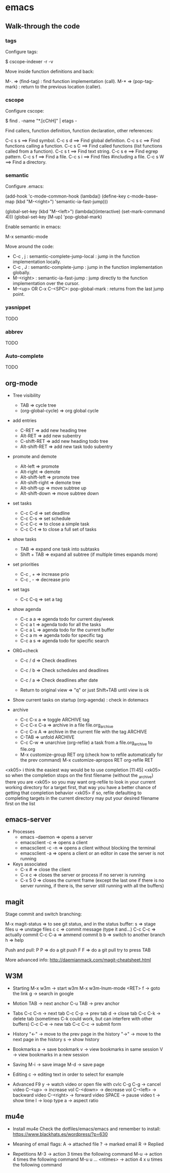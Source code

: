 #+BEGIN_COMMENT’        =========================        ‘#+END_COMMENT
#+BEGIN_COMMENT’           EMACS ORG MODE FILE           ‘#+END_COMMENT
#+BEGIN_COMMENT’        =========================        ‘#+END_COMMENT

* emacs

** Walk-through the code

*** tags

Configure tags:

 $ cscope-indexer -r -v

Move inside function definitions and back:

  M-.   => (find-tag) : find function implementation (call).
  M-*   => (pop-tag-mark) : return to the previous location (caller).

*** cscope

Configure cscope:

 $ find . -name "*.[cChH]" | etags -

Find callers, function definition, function declaration, other references:

 C-c s s        ==> Find symbol.
 C-c s d        ==> Find global definition.
 C-c s c        ==> Find functions calling a function.
 C-c s C        ==> Find called functions (list functions called from a function).
 C-c s t        ==> Find text string.
 C-c s e        ==> Find egrep pattern.
 C-c s f        ==> Find a file.
 C-c s i        ==> Find files #including a file.
 C-c s W        ==> Find a directory.

*** semantic

Configure .emacs:

 (add-hook
 'c-mode-common-hook
 (lambda()
   (define-key c-mode-base-map
       (kbd "M-<right>") 'semantic-ia-fast-jump)))

 (global-set-key
  (kbd "M-<left>")
  (lambda()(interactive) (set-mark-command 4)))
  (global-set-key [M-up] 'pop-global-mark)

Enable semantic in emacs:

 M-x semantic-mode

Move around the code:

- C-c , j : semantic-complete-jump-local : jump in the function implementation locally.
- C-c , J : semantic-complete-jump : jump in the function implementation globally.
- M-<right> : semantic-ia-fast-jump : jump directly to the function implementation over the cursor.
- M-<up> OR C-x C-<SPC>: pop-global-mark : returns from the last jump point.

*** yasnippet
  TODO
*** abbrev
  TODO
*** Auto-complete
  TODO

** org-mode
- Tree visibility
  - TAB                => cycle tree
  - (org-global-cycle) => org global cycle

- add entries
  - C-RET         => add new heading tree
  - Alt-RET       => add new subentry
  - C-shift-RET   => add new heading todo tree
  - Alt-shift-RET => add new task todo subentry

- promote and demote
  - Alt-left  => promote
  - Alt-right => demote
  - Alt-shift-left  => promote tree
  - Alt-shift-right => demote tree
  - Alt-shift-up    => move subtree up
  - Alt-shift-down  => move subtree down

- set tasks
  - C-c C-d  => set deadline
  - C-c C-s  => set schedule
  - C-c C-c  => to close a simple task
  - C-c C-t  => to close a full set of tasks

- show tasks
  - TAB          => expand one task into subtasks
  - Shift + TAB  => expand all subtree (if multiple times expands more)

- set priorities
  - C-c , +  => increase prio
  - C-c , -  => decrease prio

- set tags
  - C-c C-q  => set a tag

- show agenda
  - C-c a a => agenda todo for current day/week
  - C-c a t => agenda todo for all the tasks
  - C-c a L => agenda todo for the current buffer
  - C-c a m => agenda todo for specific tag
  - C-c a s => agenda todo for specific search

- ORG+check
  - C-c / d  => Check deadlines
  - C-c / b  => Check schedules and deadlines
  - C-c / a  => Check deadlines after date

  - Return to original view  => "q" or just Shift+TAB until view is ok

- Show current tasks on startup (org-agenda) : check in dotemacs

- archive
  - C-c C-x a   => toggle ARCHIVE tag
  - C-c C-x C-a => archive in a file file.org_archive
  - C-c C-x A   => archive in the current file with the tag ARCHIVE
  - C-TAB       => unfold ARCHIVE
  - C-c C-w     => unarchive (org-refile) a task from a file.org_archive to file.org
  - M-x customize-group RET org (check how to refile automatically for the prev command)
    M-x customize-apropos RET org-refile RET


<xk05> i think the easiest way would be to use completion               [11:45]
<xk05> so when the completion stops on the first filename (without the
       _archive) there you are
<xk05> so you may want org-refile to look in your current working directory
       for a target first, that way you have a better chance of getting that
       completion behavior
<xk05> if so, refile defaulting to completing targets in the current directory
       may put your desired filename first on the list

** emacs-server
- Processes
 - emacs --daemon => opens a server
 - emacsclient -c => opens a client
 - emacsclient -c -n => opens a client without blocking the terminal
 - emacsclient -a => opens a client or an editor in case the server is not running
- Keys associated
 - C-x #          => close the client
 - C-x c          => closes the server or process if no server is running
 - C-x 5 0        => closes the current frame (except the last one if there is no server running, if there is, the server still running with all the buffers)

** magit

Stage commit and switch branching:

  M-x magit-status  => to see git status, and in the status buffer:
    s               => stage files
    u               => unstage files
    c c             => commit message (type it and...)
         C-c C-c    => actually commit
         C-c C-a    => ammend commit
    b b             => switch to another branch
    h               => help

Push and pull:
    P P     => do a git push
    F F     => do a git pull
    try to press TAB

More advanced info:
    http://daemianmack.com/magit-cheatsheet.html

** W3M
- Starting
  M-x w3m                     -> start w3m
  M-x w3m-lnum-mode <RET> f   -> goto the link
  g                           -> search in google

- Motion
  TAB     -> next anchor
  C-u TAB -> prev anchor

- Tabs
  C-c C-n -> next tab
  C-c C-p -> prev tab
  d       -> close tab
  C-c C-k -> delete tab (sometimes C-k could work, but can interfere with other buffers)
  C-c C-e -> new tab
  C-c C-c -> submit form

- History
  "<-" -> move to the prev page in the history
  "->" -> move to the next page in the history
  s    -> show history

- Bookmarks
  a   -> save bookmark
  v   -> view bookmarks in same session
  V   -> view bookmarks in a new session

- Saving
  M-i -> save image
  M-d -> save page


- Editing
  c   -> editing text in order to select for example

- Advanced
  F9 y      -> watch video or open file with cvlc
  C-g C-g   -> cancel video
  C-<up>    -> increase vol
  C-<down>  -> decrease vol
  C-<left>  -> backward video
  C-<right> -> forward video
  SPACE     -> pause video
  t         -> show time
  l         -> loop type
  a         -> aspect ratio
** mu4e
- Install mu4e
  Check the dotfiles/emacs/emacs and remember to install:
  https://www.blackhats.es/wordpress/?p=630

- Meaning of email flags:
  A -> attached file
  ? -> marked email
  R -> Replied

- Repetitions
  M-3 -> action 3 times the following command
  M-u -> action 4 times the following command
  M-u u ... <ntimes> -> action 4 x u times the following command